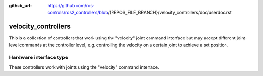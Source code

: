:github_url: https://github.com/ros-controls/ros2_controllers/blob/{REPOS_FILE_BRANCH}/velocity_controllers/doc/userdoc.rst

.. _velocity_controllers_userdoc:

velocity_controllers
====================

This is a collection of controllers that work using the "velocity" joint command interface but may accept different joint-level commands at the controller level, e.g. controlling the velocity on a certain joint to achieve a set position.

Hardware interface type
-----------------------

These controllers work with joints using the "velocity" command interface.
